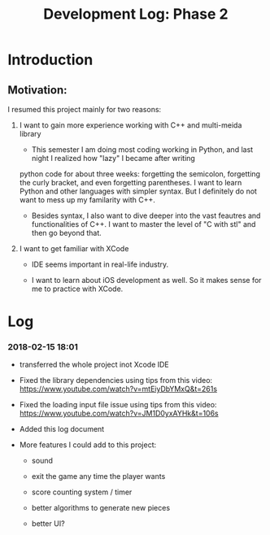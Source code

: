 #+TITLE: Development Log: Phase 2
#+OPTIONS: toc:nil
#+STARTUP: showall

* Introduction
  
** Motivation:

   I resumed this project mainly for two reasons:

   1. I want to gain more experience working with C++ and multi-meida library

	  - This semester I am doing most coding working in Python, and last night I realized how "lazy" I became after writing
	  python code for about three weeks: forgetting the semicolon, forgetting the curly bracket, and even forgetting parentheses.
      I want to learn Python and other languages with simpler syntax. But I definitely do not want to mess up my familarity with C++.
	  
	  - Besides syntax, I also want to dive deeper into the vast feautres and functionalities of C++. I want to master the level of "C with stl" and then go beyond that.

   2. I want to get familiar with XCode

	  - IDE seems important in real-life industry.

	  - I want to learn about iOS development as well. So it makes sense for me to practice with XCode.


* Log

*** 2018-02-15 18:01

	- transferred the whole project inot Xcode IDE

	- Fixed the library dependencies using tips from this video: https://www.youtube.com/watch?v=mtEiyDbYMxQ&t=261s

	- Fixed the loading input file issue using tips from this video: https://www.youtube.com/watch?v=JM1D0yxAYHk&t=106s

	- Added this log document

	- More features I could add to this project:

	  - sound

	  - exit the game any time the player wants

	  - score counting system / timer

	  - better algorithms to generate new pieces

	  - better UI?
